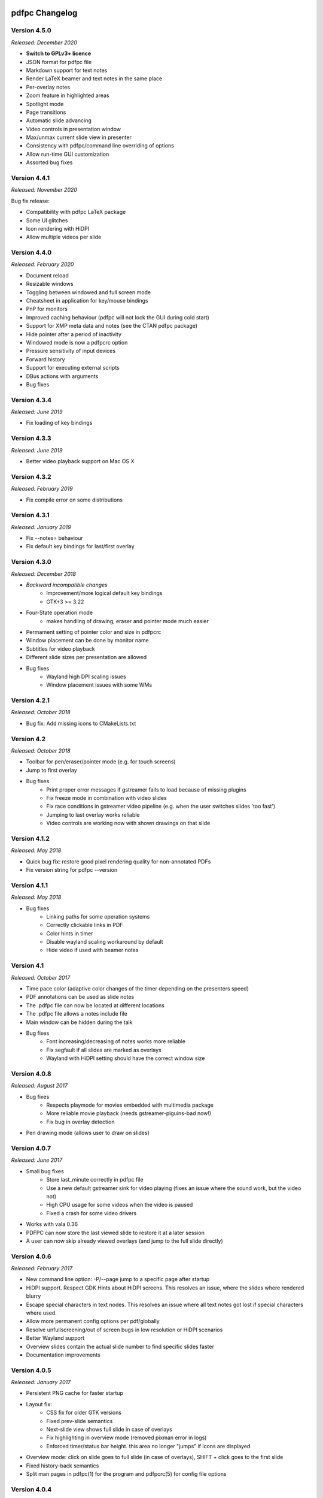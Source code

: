 ===============
pdfpc Changelog
===============

Version 4.5.0
=============

*Released: December 2020*

- **Switch to GPLv3+ licence**
- JSON format for pdfpc file
- Markdown support for text notes
- Render LaTeX beamer and text notes in the same place
- Per-overlay notes
- Zoom feature in highlighted areas
- Spotlight mode
- Page transitions
- Automatic slide advancing
- Video controls in presentation window
- Max/unmax current slide view in presenter
- Consistency with pdfpc/command line overriding of options
- Allow run-time GUI customization
- Assorted bug fixes

Version 4.4.1
=============

*Released: November 2020*

Bug fix release:

- Compatibility with pdfpc LaTeX package
- Some UI glitches
- Icon rendering with HiDPI
- Allow multiple videos per slide

Version 4.4.0
=============

*Released: February 2020*

- Document reload
- Resizable windows
- Toggling between windowed and full screen mode
- Cheatsheet in application for key/mouse bindings
- PnP for monitors
- Improved caching behaviour (pdfpc will not lock the GUI during cold start)
- Support for XMP meta data and notes (see the CTAN pdfpc package)
- Hide pointer after a period of inactivity
- Windowed mode is now a pdfpcrc option
- Pressure sensitivity of input devices
- Forward history
- Support for executing external scripts
- DBus actions with arguments

- Bug fixes

Version 4.3.4
=============

*Released: June 2019*

- Fix loading of key bindings

Version 4.3.3
=============

*Released: June 2019*

- Better video playback support on Mac OS X

Version 4.3.2
=============

*Released: February 2019*

- Fix compile error on some distributions

Version 4.3.1
=============

*Released: January 2019*

- Fix --notes= behaviour
- Fix default key bindings for last/first overlay

Version 4.3.0
=============

*Released: December 2018*

- *Backward incompatible changes*
    - Improvement/more logical default key bindings
    - GTK+3 >= 3.22

- Four-State operation mode
    - makes handling of drawing, eraser and pointer mode much easier

- Permament setting of pointer color and size in pdfpcrc

- Window placement can be done by monitor name

- Subtitles for video playback

- Different slide sizes per presentation are allowed

- Bug fixes
    - Wayland high DPI scaling issues
    - Window placement issues with some WMs

Version 4.2.1
=============

*Released: October 2018*

- Bug fix: Add missing icons to CMakeLists.txt

Version 4.2
===========

*Released: October 2018*

- Toolbar for pen/eraser/pointer mode (e.g. for touch screens)

- Jump to first overlay

- Bug fixes
    - Print proper error messages if gstreamer fails to load because of missing plugins
    - Fix freeze mode in combination with video slides
    - Fix race conditions in gstreamer video pipeline (e.g. when the user switches
      slides 'too fast')
    - Jumping to last overlay works reliable
    - Video controls are working now with shown drawings on that slide

Version 4.1.2
=============

*Released: May 2018*

- Quick bug fix: restore good pixel rendering quality for non-annotated PDFs
- Fix version string for pdfpc --version

Version 4.1.1
=============

*Released: May 2018*

- Bug fixes
    - Linking paths for some operation systems
    - Correctly clickable links in PDF
    - Color hints in timer
    - Disable wayland scaling workaround by default
    - Hide video if used with beamer notes

Version 4.1
===========

*Released: October 2017*

- Time pace color (adaptive color changes of the timer depending on the
  presenters speed)

- PDF annotations can be used as slide notes

- The .pdfpc file can now be located at different locations

- The .pdfpc file allows a notes include file

- Main window can be hidden during the talk

- Bug fixes
    - Font increasing/decreasing of notes works more reliable
    - Fix segfault if all slides are marked as overlays
    - Wayland with HiDPI setting should have the correct window size

Version 4.0.8
=============

*Released: August 2017*

- Bug fixes
    - Respects playmode for movies embedded with multimedia package
    - More reliable movie playback (needs gstreamer-plguins-bad now!)
    - Fix bug in overlay detection

- Pen drawing mode (allows user to draw on slides)


Version 4.0.7
=============

*Released: June 2017*

- Small bug fixes
    - Store last_minute correctly in pdfpc file
    - Use a new default gstreamer sink for video playing
      (fixes an issue where the sound work, but the video not)
    - High CPU usage for some videos when the video is paused
    - Fixed a crash for some video drivers

- Works with vala 0.36

- PDFPC can now store the last viewed slide to restore it
  at a later session

- A user can now skip already viewed overlays (and jump
  to the full slide directly)

Version 4.0.6
=============

*Released: February 2017*

- New command line option: -P/--page jump to a specific page after
  startup

- HiDPI support. Respect GDK Hints about HiDPI screens.
  This resolves an issue, where the slides where rendered blurry

- Escape special characters in text nodes. This resolves an
  issue where all text notes got lost if special characters where
  used.

- Allow more permanent config options per pdf/globally

- Resolve unfullscreening/out of screen bugs in low resolution or HiDPI
  scenarios

- Better Wayland support

- Overview slides contain the actual slide number to
  find specific slides faster

- Documentation improvements

Version 4.0.5
=============

*Released: January 2017*

- Persistent PNG cache for faster startup

- Layout fix:
    - CSS fix for older GTK versions
    - Fixed prev-slide semantics
    - Next-slide view shows full slide in case of overlays
    - Fix highlighting in overview mode (removed pixman error in logs)
    - Enforced timer/status bar height. this area no longer "jumps" if icons
      are displayed

- Overview mode: click on slide goes to full slide (in case of overlays), SHIFT
  + click goes to the first slide

- Fixed history-back semantics

- Split man pages in pdfpc(1) for the program and pdfpcrc(5) for config file
  options


Version 4.0.4
=============

*Released: November 2016*

- auto-workaround for notes and auto-grouping bug

- fix CSS for newer GTK versions

Version 4.0.3
=============

*Released: October 2016*

- Compiles with vala 0.32

- pdfpc can now show some highlighting pointer

- Adds D-Bus Server for controlling pdfpc

- Minor Improvements:
    - Search pdfpcrc files in XDG compliant directories
    - Key shortcut to jump to the last overlay
    - Made progress bar in movie playback optional


Version 4.0.2
=============

*Released: February 2016*

- Adds a option, -g, to disable auto-grouping of overlay slides

- Removes some command line options in favor of a configuration file, pdfpcrc

- Bug fixes:
    - Movies with an end-time now correctly loop
    - Fixes cut-off text in a number of cases
    - Fixes issues where the screens might not move to the correct monitor
    - Other small fixes


Version 4.0.1
=============

*Released: November 2015*

- Keybindings for changing font size of the notes view

- Hyperlinks to web pages are now opened in the web browser

- Instead of count downs, the current time can be displayed

- start/stop, noaudio attributes for movies

- The user can now configure the presenter view layout according to their needs

- Movie support can be disabled to allow compilation on Mac OS X / Windows (via
  cmake -DMOVIES=OFF)

- Bug fixes


Version 4.0
=============

*Released: June 2015*

- *Major* Moved to GTK+3

- New Maintainer

- Movie playback, based on gstreamer 1.0

- Support LaTeX beamer slides with notes

- Option to sepcify size in windowed mode

- Various bug fixed and documentation
  improvements

Version 3.1.1
=============

*Released: July 2012*

- Bug fix for released C sources

Version 3.1
===========

*Released: June 2012*

- Revamped overview mode, with better keyboard navigation support and better visual
  appearance (thanks to rschroll)

- Support for configuration files. Now all keybindings are configurable

- Improved layout management (thanks to rschroll)

- (Hopefully) Improved handling of fullscreen modes

Version 3.0
===========

*Released: May 2012*

- Renamed to pdfpc (forked from Pdf Presenter Console)

- Support for new poppler version

- Support for (textual) notes

- Support for overlays

- Overview mode

- Jump to slides by inputting the slide number

- Movement in 10-slide blocks allowed using shift

- Two additional timer modes: countup and end time of presentation

- Pause timer (useful for rehearsal talks)

- Support for mouse wheel (thanks to mikerofone) and bluetooth headset controls
  (thanks to NerdyProjects)

- Freezing and blacking out of presentation view

- Presenter view starts on primary screen

- Definition of "end slide"

- Navigable history of jumps

===============================
Pdf Presenter Console Changelog
===============================

Version 2.0
===========

*Released: 16. Jan 2010*

- Complete rewrite of rendering system to allow more sophisticated actions.

- Changed license of the project from GPLv3 to GPLv2+ because of
  incompatibilities with Poppler. (Thanks to Jakub Wilk <jwilk@debian.org> and
  Barak A. Pearlmutter <barak@cs.nuim.ie> for pointing out this out).

- Implemented: Usage of left-/right mousebuttons for slide navigation.

- Implemented: Handling of navigational links inside of PDF files.

- Implemented: Abstraction to cache prerendered slides.

- Implemented: Compressed cache for prerendered slides.

- Implemented: Alternative way of executing the prerendering process to allow
  for smoother navigation while slides are generated.

- Implemented: Means to switch displays in single monitor mode as well as dual
  monitor mode

- Implemented: Disabled timer if a duration of 0 is provided

- Fixed: Build problems on Fedora 13 due to changed linking procedure

- Fixed: Slightly changed image data formats due to update of Gtk to Version
  2.22 or higher.

- Implemented: Removed usage of deprecated Gdk.GC in favor of Cairo.


Version 1.1.1
=============

- Fixed: Compile error with newer vala versions due to wrong property
  visibility

- Fixed: Typo in help text


Version 1.1
===========

- Implemented: Controllable interface for cleaner controller code.

- Fixed: Install target is now executable.

- Fixed: Warnings shown in one-screen-presentation-mode, due to non existant
  process indicator.

- Implemented: Presentation timer as its own GTK Widget

- Implemented: Support for negative timer values (aka overtime)

- Implemented: Different Timer colors for normal time, the last x minutes and
  overtime

- Implemented: Made last-minutes time configurable

- Fixed: Library paths were not used correctly for compilation

- Implemented: Fullscreen window as own Gtk class

- Fixed: Problem which caused the windows not be displayed on the correct
  displays using the Xfce4 Xfwm window mananger.

- Implemented: Command line option to set the size of the current slide in the
  presenter screen

- Implemented: A few more common key bindings

- Implemented: Hide cursor after 5 seconds timeout


Version 1.0
===========

- Initial release
